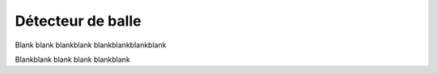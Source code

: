 .. _ball-detector:

Détecteur de balle
==================


Blank blank blankblank  blankblankblankblank

Blankblank blank blank blankblank